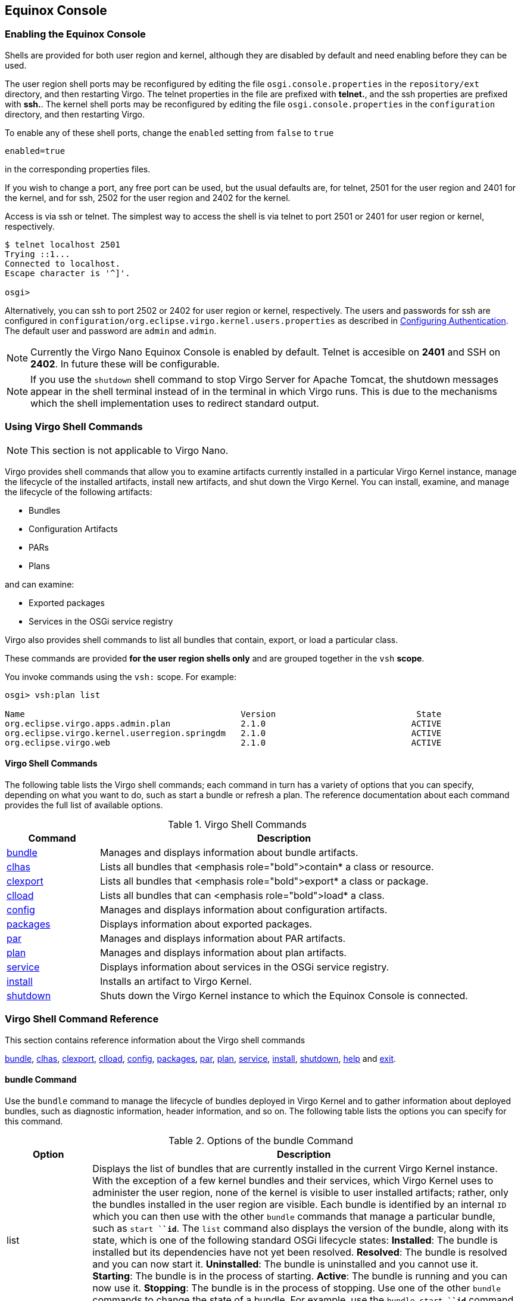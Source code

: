 :virgo-name: Virgo
:version: 3.7.0.RC01

:umbrella-virgo-name: Eclipse Virgo
:tomcat-product-name: Virgo for Apache Tomcat
:tomcat-product-name-short: VTS
:jetty-product-name: Virgo Jetty Server
:jetty-product-name-short: VJS
:kernel-product-name: Virgo Kernel
:kernel-product-name-short: VK
:nano-product-name: Virgo Nano
:nano-product-name-short: VN
:user-guide: link:../../virgo-user-guide/html/index.html[User Guide]
:tooling-guide: link:../../virgo-tooling-guide/html/index.html[Tooling Guide]

:gemini-blueprint-guide: https://www.eclipse.org/gemini/blueprint/documentation/reference/2.0.0.RELEASE/html/index.html[Eclipse Gemini Blueprint Reference Guide]

:spring-framework-version: 4.2.9.RELEASE

:homepage: https://www.eclipse.org/virgo
:ebr: http://www.eclipse.org/ebr[EBR]

:imagesdir: assets/images

anchor:admin-shell[]

== Equinox Console

anchor:admin-shell-enable[Enabling the Equinox Console]

=== Enabling the Equinox Console

Shells are provided for both user region and kernel, although they are disabled by default and need enabling before
they can be used.

The user region shell ports may be reconfigured by editing the file
`osgi.console.properties` in the `repository/ext` directory, and
then restarting Virgo. The telnet properties in the file are prefixed with *telnet.*, and the ssh properties are prefixed with *ssh.*.
The kernel shell ports may be reconfigured by editing the file `osgi.console.properties` in the `configuration` directory, and then restarting Virgo.

To enable any of these shell ports, change the `enabled` setting from `false` to `true`
[source,txt]
----
enabled=true
----
in the corresponding properties files.

If you wish to change a port, any free port can be used, but the usual defaults are, for telnet, 2501 for the user region and 2401 for the kernel, and
for ssh, 2502 for the user region and 2402 for the kernel.

Access is via ssh or telnet.
The simplest way to access the shell is via telnet to port 2501 or 2401 for user region or kernel, respectively.

....
$ telnet localhost 2501
Trying ::1...
Connected to localhost.
Escape character is '^]'.

osgi>
....

Alternatively, you can ssh to port 2502 or 2402 for user region or kernel, respectively.
The users and passwords for ssh are configured in `configuration/org.eclipse.virgo.kernel.users.properties` as described
in xref:configuring-authentication[Configuring Authentication]. The default user and password are `admin`
and `admin`.

[NOTE]
--
Currently the {nano-product-name} Equinox Console is enabled by default. Telnet is accesible on *2401* and SSH on *2402*. In future these will be configurable.
--

[NOTE]
--
If you use the `shutdown` shell command to stop Virgo Server for Apache Tomcat, the shutdown messages appear in the shell terminal instead of in the terminal in which Virgo runs. This is due to the
mechanisms which the shell implementation uses to redirect standard output.
--

anchor:admin-shell-using-vsh[]

=== Using Virgo Shell Commands

[NOTE]
--
This section is not applicable to {nano-product-name}.
--

Virgo provides shell commands
that allow you to examine artifacts
currently installed in a particular {kernel-product-name} instance, manage the lifecycle of the installed artifacts, install new artifacts, and shut down
the {kernel-product-name}. You can install, examine, and manage the lifecycle of the following artifacts:

* Bundles
* Configuration Artifacts
* PARs
* Plans

and can examine:

* Exported packages
* Services in the OSGi service registry

Virgo also provides shell commands to list all bundles that contain, export, or load a particular class.

These commands are provided *for the user region shells only* and are grouped together in
the `vsh` *scope*.

You invoke commands using the `vsh:` scope. For example:

....
osgi> vsh:plan list

Name                                           Version                            State
org.eclipse.virgo.apps.admin.plan              2.1.0                             ACTIVE
org.eclipse.virgo.kernel.userregion.springdm   2.1.0                             ACTIVE
org.eclipse.virgo.web                          2.1.0                             ACTIVE
....

anchor:admin-shell-vsh-using-command-list[]

==== Virgo Shell Commands

The following table lists the Virgo shell commands; each command in turn has a variety of options that you can specify, depending on what you want to do, such as start a bundle or refresh a plan. The reference documentation about each command provides the full list of available options.

anchor:admin-shell-vsh-commands-table[]

[options="header",cols="1,4"]
.Virgo Shell Commands
|=======================================================================
| Command        | Description
| xref:admin-shell-vsh-bundle-command[bundle]
                 | Manages and displays information about bundle artifacts.
| xref:admin-shell-cl-clhas[clhas]
                 | Lists all bundles that <emphasis role="bold">contain* a class or resource.
| xref:admin-shell-cl-clexport[clexport]
                 | Lists all bundles that <emphasis role="bold">export* a class or package.
| xref:admin-shell-cl-clload[clload]
                 | Lists all bundles that can <emphasis role="bold">load* a class.
| xref:admin-shell-vsh-config-command[config]
                 | Manages and displays information about configuration artifacts.
| xref:admin-shell-vsh-package-command[packages]
                 | Displays information about exported packages.
| xref:admin-shell-vsh-par-command[par]
                 | Manages and displays information about PAR artifacts.
| xref:admin-shell-vsh-plan-command[plan]
                 | Manages and displays information about plan artifacts.
| xref:admin-shell-vsh-service-command[service]
                 | Displays information about services in the OSGi service registry.
| xref:admin-shell-vsh-install-command[install]
                 | Installs an artifact to {kernel-product-name}.
| xref:admin-shell-vsh-shutdown-command[shutdown]
                 | Shuts down the {kernel-product-name} instance to which the Equinox Console is connected.
|=======================================================================

anchor:admin-shell-vsh-command-reference[]

=== Virgo Shell Command Reference

This section contains reference information about the Virgo shell commands

xref:admin-shell-vsh-bundle-command[bundle],
xref:admin-shell-cl-clhas[clhas],
xref:admin-shell-cl-clexport[clexport],
xref:admin-shell-cl-clload[clload],
xref:admin-shell-vsh-config-command[config],
xref:admin-shell-vsh-package-command[packages],
xref:admin-shell-vsh-par-command[par],
xref:admin-shell-vsh-plan-command[plan],
xref:admin-shell-vsh-service-command[service],
xref:admin-shell-vsh-install-command[install],
xref:admin-shell-vsh-shutdown-command[shutdown],
xref:admin-shell-vsh-help-command[help] and
xref:admin-shell-vsh-exit-command[exit].

anchor:admin-shell-vsh-bundle-command[]

==== bundle Command

Use the `bundle` command to manage the lifecycle of bundles deployed in {kernel-product-name} and to gather information about deployed bundles, such as diagnostic information, header information, and so on.
The following table lists the options you can specify for this command.

anchor:admin-shell-vsh-bundle-command-table[]
[options="header",cols="1,5"]
.Options of the bundle Command
|=======================================================================
| Option        | Description
| list          | Displays the list of bundles that are currently installed in the current {kernel-product-name} instance.  With the exception of a few kernel bundles and their services, which {kernel-product-name} uses to administer the user region, none of the kernel is visible to user installed artifacts; rather, only the bundles installed in the user region are visible.
                    Each bundle is identified by an internal `ID` which you can then use with the other `bundle` commands that manage a particular bundle, such as `start `*`id`*.   The `list` command also displays the version of the bundle, along with its state, which is one of the following standard OSGi lifecycle states:
                    *Installed*: The bundle is installed but its dependencies have not yet been resolved.
                    *Resolved*: The bundle is resolved and you can now start it.
                    *Uninstalled*: The bundle is uninstalled and you cannot use it.
                    *Starting*:  The bundle is in the process of starting.
                    *Active*: The bundle is running and you can now use it.
                    *Stopping*: The bundle is in the process of stopping.
                    Use one of the other `bundle` commands to change the state of a bundle.  For example, use the `bundle start `*`id`* command to change the state of a bundle from `Installed` to `Active`.
| examine *id*  | Displays detailed information about the specified bundle.  Use the `bundle list` command to get the internal id of a particular bundle.
			      In addition to the information provided by the `bundle list` command (id, full name, version, and state), the `examine` command specifies whether the bundle includes a Spring application context (or is *Spring Powered*) and the exact physical location of the bundle JAR file.
				  The `examine` also provides the full list of packages that the bundle imports, as well as the bundles that in turn export these imported packages.  Finally, the command displays the packages that the current bundle exports, and then in turn the list of other installed bundles that are currently importing these exported packages.
| start *id*    | Starts the specified bundle.  Use the `bundle list` command to get the internal id of a particular bundle.
				  After {kernel-product-name} successfully starts the bundle, it is listed in the `Active` state.
| stop *id*     | Stops the specified bundle.  Use the `bundle list` command to get the internal id of a particular bundle.
				  When you stop a bundle, it goes from the `Active` state to the `Resolved` state, and you must re-start it if you want to use the application that the bundle contains.
| refresh *id*  | Updates the contents of the specified bundle. Use the `bundle list` command to get the internal id of a particular bundle.  Use this command if you have changed the contents of the bundle JAR file and you want to refresh the artifact as installed in the OSGi framework.
| uninstall *id*| Uninstalls the specified bundle from {kernel-product-name}.   Use the `bundle list` command to get the internal id of a particular bundle.
				  When the uninstall process is complete, the bundle does not show up in the list of bundles displayed by the `bundle list` command.  If you want to use the application in the bundle, you must re-install it using the `install` command.
| diag *id*     | Provides diagnostic information about the specified bundle.
                    In particular, this command displays information about the imported packages that {kernel-product-name} could not resolve.
                    Use the `bundle list` command to get the internal id of a particular bundle.
                    Note that {virgo-name} does not install unresolvable bundles.
                    Instead is takes a state dump (for offline analysis using the web administration console) and fails the deployment.
                    So bundles are only likely to become unresolvable in {virgo-name} after an update operation.
| headers *id*  | Displays the complete list of manifest headers of the specified bundle.  Use the `bundle list` command to get the internal id of a particular bundle.
				  The manifest headers include: `Import-Package`, `Export-Package`, `Bundle-SymbolicName`, and so on.
|=======================================================================

The following examples show how to use this command.

First, use the `bundle list` command to view all the installed bundles:

....
osgi> vsh:bundle list

Id   Name                                       Version                    State
40   org.eclipse.virgo.kernel.userregionfactory 3.0.0.RELEASE             ACTIVE
47   org.eclipse.equinox.cm                     1.0.300.v20101204         ACTIVE
48   org.eclipse.virgo.kernel.userregion        3.0.0.RELEASE             ACTIVE
49   org.eclipse.virgo.kernel.osgicommand       3.0.0.RELEASE             ACTIVE
50   org.eclipse.osgi.services                  3.3.0.v20110110           ACTIVE
51   com.springsource.org.apache.mina.core      2.0.2                     ACTIVE
52   org.apache.felix.gogo.command              0.8.0.v201105062003       ACTIVE
53   org.apache.felix.gogo.runtime              0.8.0.v201105062003       ACTIVE
54   org.apache.felix.gogo.shell                0.8.0.v201107131313       ACTIVE
55   org.eclipse.equinox.console.supportability 1.0.0.20110722-2          ACTIVE
56   com.springsource.org.apache.sshd.core      0.5.0                     ACTIVE
57   org.springframework.osgi.core              1.2.1                     ACTIVE
58 S org.springframework.osgi.extender          1.2.1                     ACTIVE
59   org.springframework.osgi.io                1.2.1                     ACTIVE
60   org.eclipse.virgo.kernel.agent.dm          3.0.0.RELEASE             ACTIVE
61 S org.eclipse.virgo.kernel.deployer.dm       3.0.0.RELEASE             ACTIVE
62   org.eclipse.equinox.ds                     1.3.0.v20110124-0830      ACTIVE
63   org.eclipse.equinox.util                   1.0.200.v20100503         ACTIVE
64   com.springsource.org.aopalliance           1.0.0                     ACTIVE
65   org.eclipse.virgo.kernel.dmfragment        3.0.0.RELEASE           RESOLVED
66   org.springframework.aop                    3.0.5.RELEASE             ACTIVE
67   org.springframework.asm                    3.0.5.RELEASE             ACTIVE
68   org.springframework.beans                  3.0.5.RELEASE             ACTIVE
69   org.springframework.context                3.0.5.RELEASE             ACTIVE
70   org.springframework.core                   3.0.5.RELEASE             ACTIVE
71   org.springframework.expression             3.0.5.RELEASE             ACTIVE
....

The following example shows how to view the headers of the `org.springframework.osgi.extender` bundle (only the first few lines are shown):

....
osgi> vsh:bundle examine 5

Id:              5
Name:            org.springframework.osgi.extender
Version          1.2.1
State:           ACTIVE
Spring Powered:  true
Bundle Location: file:<... omitted ...>/org.springframework.osgi.extender-1.2.1.jar/

Imported Packages:
    org.springframework.osgi.context [1.2.1, 1.2.1]
        exported by org.springframework.osgi.core 1.2.1 [4]
    <... remainder omitted ...>

Exported Packages:
    org.springframework.osgi.extender 1.2.1
    <... remainder omitted ...>

Published services:
     58 org.springframework.beans.factory.xml.NamespaceHandlerResolver
        consumed by org.springframework.osgi.extender 1.2.1 [5]
        consumed by org.eclipse.virgo.kernel.deployer.dm 2.1.0.RELEASE [8]
    <... remainder omitted ...>

Consumed services:
      1 org.osgi.service.packageadmin.PackageAdmin
        published by org.eclipse.osgi 3.7.0.v20110224 [0]
    <... remainder omitted ...>

Fragments:
    org.eclipse.virgo.kernel.dmfragment 2.1.0.RELEASE [10]
....

anchor:admin-shell-vsh-config-command[]

==== config Command

Use the `config` command to view and manage the configuration artifacts that have been installed in {kernel-product-name}.  A *configuration artifact* is simply a properties file that is associated with a user application that is contained in a bundle.  Using configuration artifacts, you can manage the configuration of a user application completely separately from the bundle that contains the application.
The following table lists the options you can specify for this command.

anchor:admin-shell-vsh-config-command-table[]
[options="header",cols="1,3"]
.Options of the config Command
|=======================================================================
| Option        | Description
| list          | Lists the configuration artifacts that are currently installed in {kernel-product-name}.
			      The `list` option displays the full name of each installed configuration artifact, its version, and its current state.  Configuration artifacts have similar lifecycles to other artifacts, such as bundles, and so the list of states in which a configuration can be in is the same as those of bundles; see xref:admin-shell-bundle-command[the bundle command] for the list of possible states.
| examine *name [version]*
                | Displays information about the specified configuration artifact.  Although you must specify the name of the configuration artifact, its version is optional unless you have multiple versions of the configuration artifact installed.  Use the `config list` command to view all configuration artifacts and versions currently installed in {kernel-product-name}.
				  A configuration artifact must be active for you to examine it; if it is not currently active, use `config start` to start it and thus change its state to `Active`.
				  The command first displays the factory pid of the configuration artifact as well as the complete location of the bundle to which the configuration artifact is associated.   The command then lists all the properties that make up the configuration, as well as their current value.
| start *name [version]*
                | Starts the specified configuration artifact and makes it visible to {kernel-product-name}.
                    Although you must specify the name of the configuration artifact, its version is optional unless you have multiple versions of the
                    configuration artifact installed (which {virgo-name} does not currently support).
                    Use the `config list` command to view all configuration artifacts and versions currently installed in {kernel-product-name}.
                    Starting the configuration sets its state to `Active`.
| stop *name [version]*
                | Stops the specified configuration artifact and makes it invisible to {kernel-product-name}.  Although you must specify the name of the configuration artifact, its version is optional unless you have multiple versions of the configuration artifact installed (which {virgo-name} does not currently support).  Use the `config list` command to view all configuration artifacts and versions currently installed in {kernel-product-name}.
                    Stopping the configuration sets its state to `Resolved`.
| refresh *name [version]*
                | Updates the contents of the specified configuration artifact to {kernel-product-name}.  Although you must specify the name of the configuration artifact, its version is optional unless you have multiple versions of the configuration artifact installed (which {virgo-name} does not currently support).  Use the `config list` command to view all configuration artifacts and versions currently installed in {kernel-product-name}.
                    Use this command if you have changed the contents of the configuration artifact, and you want to make this information known to {kernel-product-name} and the associated bundle.
| uninstall *name [version]*
                | Uninstalls the specified configuration artifact and make it completely unavailable to {kernel-product-name}.  Although you must specify the name of the configuration artifact, its version is optional unless you have multiple versions of the configuration artifact installed (which {virgo-name} does not currently support).  Use the `config list` command to view all configuration artifacts and versions currently installed in {kernel-product-name}.
                    Stopping the configuration  removes it from {kernel-product-name}'s list of deployed artifacts and it will not show up when you perform a `config list`.
|=======================================================================

The following example shows how to use this command to list the installed configuration artifacts.

....
osgi> vsh:config list

Name                                      Version                          State
org.eclipse.virgo.kernel                  0.0.0                           ACTIVE
org.eclipse.virgo.kernel.jmxremote.access 0.0.0                           ACTIVE
org.eclipse.virgo.kernel.userregion       0.0.0                           ACTIVE
org.eclipse.virgo.kernel.users            0.0.0                           ACTIVE
org.eclipse.virgo.medic                   0.0.0                           ACTIVE
org.eclipse.virgo.repository              0.0.0                           ACTIVE
osgi.console.ssh                          0.0.0                           ACTIVE
osgi.console.telnet                       0.0.0                           ACTIVE
....

To view the properties of a configuration artifact, and their current values, use `config examine`:

....
osgi> vsh:config examine org.eclipse.virgo.repository

Factory pid:     
Bundle Location: file:plugins/org.eclipse.virgo.kernel.services-{version}.jar

Properties:
    chain:
        ext,usr
    ext.searchPattern:
        repository/ext/{artifact}
    ext.type:
        external
    service.pid:
        org.eclipse.virgo.repository
    usr.type:
        watched
    usr.watchDirectory:
        repository/usr
....

anchor:admin-shell-vsh-package-command[]

==== packages Command

Use the `packages` command to view the complete list of packages exported by all bundles installed in {kernel-product-name}, as well as examine a particular exported package in more detail.

The following table lists the options you can specify for this command.

anchor:admin-shell-vsh-package-command-table[]
[options="header",cols="1,3"]
.Options of the packages Command
|=======================================================================
| Option        | Description
| list          | Displays all the exported packages for all bundles in the uer region of {kernel-product-name}.  In addition to the package name, the command displays the version of the exported package and the `id` of the bundle that contains the exported package.  You can examine the bundle by using the command `bundle examine` *id*.
| examine *name version*
                | Displays details about the exported package.  You must specify both the name of the exported package and its version; use `packages list` to view the exact names and version.
|=======================================================================

The `examine` command provides the following additional information about the exported package:

* The name and version of the bundle that exports the package.  This means that the package name is explicitly listed in the bundle's `MANIFEST.MF` file as part of the `Export-Package` header.
* Any attributes that are part of the `Export-Package`, in addition to `version`.
* The directives that are part of the `Export-Package` header.  A typical directive is `uses`, which declares up-front constraints on a number of other packages.
* The list of all bundles that import the package.

The following example shows how to list all the exported packages for all bundles installed:
....
osgi> vsh:packages list

Name                                                        Version                    Providing Bundle
javax.accessibility                                         0.0.0                      0
javax.activation                                            0.0.0                      0
javax.activation                                            1.1.1                      0
<... remainder omitted ...>
....

The following example shows how to examine a particular exported package:

....
osgi> vsh:packages examine org.slf4j 1.6.1

Exporter: org.eclipse.virgo.region.user 0.0.0 [1]

Attributes:
    None

Directives:
    uses:
        org.slf4j.spi
    x-equinox-ee:
        -1
    x-internal:
        false

Importer(s):
    org.eclipse.virgo.kernel.agent.dm 2.1.0.RELEASE [7]
        Import-Package attributes:
            bundle-version:
                0.0.0
            version:
                [1.6.1,2.0.0)
        Import-Package directives:
            resolution:
                static
    <... remainder omitted ...>
....

anchor:admin-shell-vsh-par-command[]

==== par Command

Use the `par` command to view all the PARs currently installed in {kernel-product-name}, view details about a particular PAR and manage its lifecycle, such as starting, stopping, refreshing, and uninstalling it.
The following table lists the options you can specify for this command.

anchor:admin-shell-vsh-par-command-table[]
[options="header",cols="1,3"]
.Options of the par Command
|=======================================================================
| Option        | Description
| list          | Displays all the PARs that are currently installed in {kernel-product-name}.
                  The `list` option displays the full name of each installed PAR, its version, and its current state.  PARs have similar lifecycles to other artifacts, such as bundles, and so the list of states in which a PAR can be in is the same as those of bundles; see xref:admin-shell-bundle-command[the bundle command] for the list of possible states.
| examine *name version*
                | Displays information about the specified PAR; you are required to identify the PAR with both its name and its version.  Use the `par list` command to view all installed PAR files and their versions.  The command displays the following information:
                    The current state of the PAR (see xref:admin-shell-vsh-bundle-command[the bundle command] for the full list of possible states).
                    Whether the PAR is *scoped*.  Scoping specifies whether {kernel-product-name} should deploy the members of the PAR in their own scope; when scoping is disabled, {kernel-product-name} deploys the artifacts into the global scope and they are accessible for access by all other artifacts.
				    Whether the PAR is *atomic*.  When a PAR is atomic, {kernel-product-name} manages the lifecycle of all its member artifacts as a single entity, which means if one artifact member is started, then {kernel-product-name} starts *all* the PAR artifacts. If one artifact fails to start, then {kernel-product-name} stops all other artifacts in the PAR.
				    The individual members, or children, of the PAR. These could be plans, bundles, configuration artifacts, and so on.
| start *name version*
                | Starts the specified PAR.  You must specify both the full name of the PAR as well as the version you want to start. Use the `par list` command to get the list of PARs currently installed in {kernel-product-name}.
                    To start a PAR, it must have already been resolved by {kernel-product-name}, or in other words, be in the `Resolved` state.  After {kernel-product-name} successfully starts the PAR, it is listed in the `Active` state.
| stop *name version*
                | Stops the specified PAR.  You must specify both the full name of the PAR as well as the version you want to stop. Use the `par list` command to get the list of PARs currently installed in {kernel-product-name}.
                    When you stop a PAR, it goes from the `Active` state to the `Resolved` state, and you must re-start it if you want to use the application that the PAR contains.
| refresh *name version*
                | Updates the contents of the specified PAR. You must specify both the name and version of the PAR you want to refresh.  Use the `par list` command to this information.
				    Use this command if you have changed the contents of the PAR file and you want to refresh the artifact as installed in the OSGi framework.
| uninstall *name version*
                | Uninstalls the specified PAR. You must specify both the name and version of the PAR you want to refresh.  Use the `par list` command to this information.
				  When the uninstall process is complete, the PAR will not show up in the list of PARs displayed by the `par list` command.  If you want to use the application in the PAR, you must re-install it using the `install` command.
|=======================================================================

The following example shows how to list the PARs that have been installed in {kernel-product-name}:

....
osgi> vsh:par list

Name                                         Version                      State

org.eclipse.virgo.server.repository.hosted    2.1.0.RELEASE              ACTIVE
....

The following example shows how to examine a particular PAR file:

....
osgi> vsh:par examine org.eclipse.virgo.server.repository.hosted 2.1.0.RELEASE

State:  ACTIVE
Scoped: true
Atomic: true

Children:
    bundle org.eclipse.virgo.server.repository.hosted.core 2.1.0.RELEASE
    bundle org.eclipse.virgo.server.repository.hosted.web 2.1.0.RELEASE
    bundle org.eclipse.virgo.server.repository.hosted-synthetic.context 2.1.0.RELEASE
....

Finally, the following example shows how to refresh an installed PAR file:

....
osgi> vsh:par refresh my.exciting.par 1.2.0

par my.exciting.par 1.2.0 refreshed successfully
....

anchor:admin-shell-vsh-plan-command[]

==== plan Command

Use the `plan` command to view all the plans currently installed in {kernel-product-name}, view details about a particular plan and manage its lifecycle, such as starting, stopping, refreshing, and uninstalling it.
The following table lists the options you can specify for this command.

anchor:admin-shell-vsh-plan-command-table[]
[options="header",cols="1,3"]
.Options of the plan Command
|=======================================================================
| Option        | Description
| list          | Displays all the plans that are currently installed in {kernel-product-name}.
			          The `list` option displays the full name of each installed plan, its version, and its current state.  Plans have similar lifecycles to other artifacts, such as bundles, and so the list of states in which a plan can be in is the same as those of bundles; see xref:admin-shell-bundle-command[the bundle command] for the list of possible states.
| examine *name version*
                | Displays information about the specified plan; you are required to identify the plan with both its name and its version.  Use the `plan list` command to view all installed plans and their versions.  The command displays the following information:
                    The current state of the plan (see xref:admin-shell-vsh-bundle-command[the bundle command] for the full list of possible states).
				    Whether the plan is *scoped*.  Scoping specifies whether {kernel-product-name} should deploy the members of the plan in their own scope; when scoping is disabled, {kernel-product-name} deploys the artifacts into the global scope and they are accessible for access by all other artifacts.
				    Whether the plan is *atomic*.  When a plan is atomic, {kernel-product-name} manages the lifecycle of all its member artifacts as a single entity, which means if one artifact member is started, then {kernel-product-name} starts *all* the plan artifacts. If one artifact fails to start, then {kernel-product-name} stops all other artifacts in the plan.
				    The individual members, or children, of the plan.  These could be other plans, PARs, bundles, configuration artifacts, and so on.
| start *name version*
                | Starts the specified plan.  You must specify both the full name of the plan as well as the version you want to start. Use the `plan list` command to get the list of plans currently installed in {kernel-product-name}.
				    To start a plan, it must have already been resolved by {kernel-product-name}, or in other words, be in the `Resolved` state.  After {kernel-product-name} successfully starts the plan, it is listed in the `Active` state.
| stop *name version*
                | Stops the specified plan.  You must specify both the full name of the plan as well as the version you want to stop. Use the `plan list` command to get the list of plans currently installed in {kernel-product-name}.
				    When you stop a plan, it goes from the `Active` state to the `Resolved` state, and you must re-start it if you want to use the application that the plan contains.
| refresh *name version*
                | Updates the contents of the specified plan. You must specify both the name and version of the plan you want to refresh.  Use the `plan list` command to this information.
				    Use this command if you have changed the contents of the plan file and you want to refresh the artifact as installed in the OSGi framework.
| uninstall *name version*
                | Uninstalls the specified plan. You must specify both the name and version of the plan you want to refresh.  Use the `plan list` command to this information.
				    When the uninstall process is complete, the plan will not show up in the list of plans displayed by the `plan list` command.  If you want to use the application in the plan, you must re-install it using the `install` command.
|=======================================================================

The following example shows how to list the plans that have been installed in {kernel-product-name}:

....
osgi> vsh:plan list

Name                                           Version                            State
org.eclipse.virgo.apps.admin.plan              2.1.0                             ACTIVE
org.eclipse.virgo.kernel.userregion.springdm   2.1.0                             ACTIVE
org.eclipse.virgo.web                          2.1.0                             ACTIVE
....

The following example shows how to examine a particular plan:

....
osgi> vsh:plan examine org.eclipse.virgo.kernel.userregion.springdm 2.1.0

State:  ACTIVE
Scoped: false
Atomic: false

Children:
    bundle org.eclipse.virgo.kernel.agent.dm 2.1.0.RELEASE
    bundle org.springframework.osgi.io 1.2.1
    bundle org.springframework.osgi.extender 1.2.1
    bundle org.springframework.osgi.core 1.2.1
    bundle org.eclipse.virgo.kernel.deployer.dm 2.1.0.RELEASE
....

The following example shows how to stop a currently Active plan:

....
osgi> vsh:plan stop org.eclipse.virgo.web 2.1.0

plan org.eclipse.virgo.web:2.1.0 stopped successfully
....

The following example shows how to start a plan:

....
osgi> vsh:plan start org.eclipse.virgo.web 2.1.0

plan org.eclipse.virgo.web:2.1.0 started successfully
....

anchor:admin-shell-vsh-service-command[]

==== service Command

Use the `service` command to view all the services that have been registered in the OSGi service registry of {kernel-product-name}. You can also examine a specific service to discover its properties, the bundle that publishes the service, and any bundles that consume the service.
The following table lists the options you can specify for this command.

anchor:admin-shell-vsh-service-command-table[]
[options="header",cols="1,3"]
.Options of the service Command
|=======================================================================
| Option        | Description
| list          | Displays the list of services that are currently registered in the OSGi service registry of {kernel-product-name}.
				  Each service is identified by an internal `ID` which you can then use with the `service examine` command to view the details about a particular service. The `list` option also displays the object class that implements the service and the internal `id` of the bundle that provides the service.
| examine *id*  | Displays detailed information about the specified service.  Use the `service list` command to get the internal id of a particular service.
				  This command displays the properties of the service, such as the object class that implements the service, the name of the bundle that publishes the service and any bundles that consume the service.
|=======================================================================

The following example shows how to list the services currently registered in the OSGi service registry:

....
osgi> vsh:service list

Id  Object Class(es)                                            Providing Bundle

1   org.osgi.service.packageadmin.PackageAdmin                                 0
2   org.osgi.service.permissionadmin.PermissionAdmin, ...                      0
3   org.osgi.service.startlevel.StartLevel                                     0
4   org.eclipse.osgi.service.debug.DebugOptions                                0
5   java.lang.ClassLoader                                                      0
6   org.eclipse.osgi.framework.log.FrameworkLog                                0
7   org.eclipse.osgi.framework.log.FrameworkLog                                0
<... remainder omitted ...>

72 org.eclipse.gemini.web.core.spi.ServletContainer                           38
73 org.eclipse.gemini.web.core.WebContainer                                   37
74 org.eclipse.virgo.web.core.WebApplicationRegistry                          39
<... remainder omitted ...>
....

The following example shows how to examine a particular service:

....
osgi> vsh:service examine 73

		Properties:
		    objectClass:
		        org.eclipse.gemini.web.core.WebContainer
		    service.id:
		        73

		Publisher: org.eclipse.gemini.web.core 1.1.0.RELEASE [37]

		Consumer(s):
		    org.eclipse.virgo.web.core 2.1.0.RELEASE [39]
....

anchor:admin-shell-vsh-install-command[]

==== install Command

Use the `install` command to deploy an artifact to {kernel-product-name}.  The artifact can be a bundle, PAR, plan, or configuration artifact.

The `install` command takes a single parameter: the URI of the artifact you want to deploy.  For example, to deploy a bundle on the local computer, use the `file` scheme:

....
file://full-pathname-to-artifact
....

After you execute the `install` command, {kernel-product-name} attempts to resolve the artifact's dependencies, and if it is successful, puts it in the `Resolved` state.  At that point, you must start the artifact to be able to actually use it.

The following example shows how to install a bundle called `swf-booking-mvc.war` located in the `/home/apps` directory of the computer on which the Equinox Console Extension is being run:

....
osgi> vsh:install file://home/apps/swf-booking-mvc.war
...
Artifact bundle swf-booking-mvc.war 0.0.0 installed
....

This command is particularly useful for installing an artifact from the {virgo-name} repository, in which case use the `repository:` scheme:

....
repository:artifact-type/bundle-symbolic-name/bundle-version
....

For example:

....
osgi> vsh:install repository:bundle/my.bundle/1.0
... 
Artifact bundle my.bundle 1.0.0 installed
....

The following example shows how to use the `bundle list` command to ensure that the bundle was indeed installed in {kernel-product-name}; if you had installed a different kind of artifact, for example a plan, then you would use the appropriate command (such as `plan list`):

....
osgi> vsh:bundle list

Id   Name                             Version                   State

0    org.eclipse.osgi                 3.6.1.R36x_v20100806     ACTIVE
1    org.eclipse.virgo.region.user    0.0.0                    ACTIVE
<... remainder omitted ...>

59   org.eclipse.virgo.server.splash   2.1.0.RELEASE           ACTIVE
60   swf-booking-mvc.war              0.0.0                  RESOLVED
....

Note that the `swf-booking-mvc.war` file is in the `Resolved` state.   The following examples start the bundle, and then examine it to ensure that it is in the `Active` state:

....
osgi> vsh:bundle start 60

bundle swf-booking-mvc.war:0.0.0 started successfully


osgi> vsh:bundle examine 60

Id:              60
Name:            swf-booking-mvc.war
Version          0.0.0
State:           ACTIVE
Spring Powered:  true
Bundle Location: file:<... omitted ...>/swf-booking-mvc.war/

Imported Packages:
    javax.crypto.interfaces [0.0.0, 0.0.0]
        exported by org.eclipse.osgi 3.6.1.R36x_v20100806 [0]
    org.omg.CosNaming.NamingContextPackage [0.0.0, 0.0.0]
        exported by org.eclipse.osgi 3.6.1.R36x_v20100806 [0]
    org.omg.DynamicAny.DynAnyFactoryPackage [0.0.0, 0.0.0]
        exported by org.eclipse.osgi 3.6.1.R36x_v20100806 [0]
    <... remainder omitted ...>

osgi>
....

anchor:admin-shell-vsh-shutdown-command[]

==== shutdown Command

Use the `shutdown` command to shut down the {kernel-product-name} instance to which you are connected. When {kernel-product-name} is shut down, the shell returns you to the operating system prompt.
The `shutdown` command does not have any options.

The following example shows how to use this command.

....
osgi> vsh:shutdown
osgi> ... 
Connection closed by foreign host.
$
....

anchor:admin-shell-cl-clhas[]

==== clhas command

Use the `clhas` command to list the entries contained in the bundles deployed in {virgo-name} and to solve class loading issues.
The command accepts as a parameter a search pattern in the form *path/resource*. The resource part of the pattern can contain wildcards.
The output contains all bundles that have resources or classes matching the pattern. Since wildcards are allowed, the matching entities are listed as well.

The following examples show how to use this command.
Use the `clhas` to view all bundles that contain `Servlet` class:

....
osgi>clhas /javax/servlet/Servlet.class

Bundles containing [/javax/servlet/Servlet.class]:
  76    javax.servlet
            /javax/servlet/Servlet.class
....

Use the wildcard `*` with `clhas` to view all classes starting with `Servlet`:

....
osgi> clhas /javax/servlet/Servlet*

Bundles containing [/javax/servlet/Servlet*]:
  76    javax.servlet
            /javax/servlet/ServletRequestAttributeEvent.class
            /javax/servlet/ServletRequest.class
            <... remainder omitted ...>
            /javax/servlet/Servlet.class
            <... remainder omitted ...>
....

The `clhas` command can also be used with class name instead of resource path:

....
osgi> clhas javax.servlet.Servlet

Bundles containing [javax/servlet/Servlet.class]:
  76    javax.servlet
            /javax/servlet/Servlet.class
....

Please note that the command converts the class name to a path and appends `class` extension by default.
To search for a resource with an extension different than `class` you should use the resource path form:

....
osgi> clhas /LocalStrings.properties

Bundles containing [/LocalStrings.properties]:
  96    com.springsource.org.apache.catalina
            /org/apache/catalina/core/LocalStrings.properties
            /org/apache/tomcat/util/http/mapper/LocalStrings.properties
            /org/apache/catalina/loader/LocalStrings.properties
            <... remainder omitted ...>
....

The following example shows how to identify a possible `ClassCastException` due to wrong packaging:

....
osgi>clhas /javax/servlet/Servlet.class

Bundles containing [/javax/servlet/Servlet.class]:
  76    javax.servlet
            /javax/servlet/Servlet.class
  107   myapp
            /WEB-INF/classes/javax/servlet/Servlet.class
....

It's obvious that the `javax.servlet` package should not be present in `myapp` application and its packaging has to be changed. This problem can often be seen in WAR or web bundles that package Servlet/JSP classes by accident.

anchor:admin-shell-cl-clexport[]

==== clexport command

Use the `clexport` command to list the bundles that export a class or package.
The command accepts as a parameter the fully qualified class name (in the form *package.class*).
The command checks to see if the provided class is actually contained in a bundle. If the class is not found in a bundle but its package is exported, then a hint `[class not found, package only]` is displayed.

The following examples show how to use this command.
Use the `clexport` to view all bundles that contain `Servlet` class:

....
osgi> clexport javax.servlet.Servlet

Bundles exporting [javax.servlet.Servlet]:
  14    com.springsource.javax.servlet
....

If a bundle exports a package but does not contain the requested class, the output of the command will be similar to this:

....
osgi> clexport javax.servlet.ServletX

Bundles exporting [javax.servlet.ServletX]:
  14    com.springsource.javax.servlet     [class not found, package only]
....

anchor:admin-shell-cl-clload[]

==== clload command

Use the `clload` command to list the bundles that can load a class or to check if a specific bundle can load a class.
The command accepts as parameters either:

* the fully qualified class name (in the form *package.class*)
* the fully qualified class name (in the form *package.class*) and the symbolic name or id of the bundle that is to be tested

The command lists not only the bundle that successfully loaded the class, but also the one that actually provides the class. This is visualized with hints like `[exported by 14 com.springsource.javax.servlet]`.

The following examples show how to use this command.
You can use the `clload` to view all bundles that can load `Servlet` class:

....
osgi> clload javax.servlet.Servlet

Successfully loaded [javax.servlet.Servlet] from:
  56    com.springsource.org.apache.taglibs.standard
                [exported by 14 com.springsource.javax.servlet]
  54    org.eclipse.virgo.apps.admin.web
                [exported by 14 com.springsource.javax.servlet]
  19    com.springsource.org.apache.commons.fileupload
                [exported by 14 com.springsource.javax.servlet]
  <... remainder omitted ...>
....

If a bundle is to be tested, then its id can be used as a command parameter:

....
osgi> clload javax.servlet.Servlet 19

Successfully loaded [javax.servlet.Servlet] using class loader from:
  19    com.springsource.org.apache.commons.fileupload
                [exported by 14 com.springsource.javax.servlet]
....

Or the same class load test can specify the symbolic name of the bundle:

....
osgi> clload javax.servlet.Servlet com.springsource.org.apache.commons.fileupload

Successfully loaded [javax.servlet.Servlet] using class loader from:
  19    com.springsource.org.apache.commons.fileupload
                [exported by 14 com.springsource.javax.servlet]
....

anchor:p2-commands[]

=== Using the p2 for extending your {virgo-name} installation

==== Extending with the p2 director

You can provision new features on top of your {virgo-name} installation using the p2 director. It can be used both for initial provisioning and extending an existing installtion.

For extending an existing installation you can use these director arguments:

....
-repository http://download.eclipse.org/rt/ecf/3.5.3/site.p2
-installIU org.eclipse.ecf.remoteservice.feature.feature.group
-destination <your {virgo-name} installation folder>
....

This installs the *latest* version of the specified p2 feature in your {virgo-name} installation's p2 profile.

==== Extending via the p2 shell commands

Another way to achieve the same results is to use the p2 commands. The commands are available only in {nano-product-name-short} as it includes p2 by default.

[NOTE]
--
For the other distributions only the director is supported and the operation only extends their kernel region.
--

Here's a list of the most commonly used p2 commands:

anchor:p2-common-commands-table[]
[options="header",cols="1,3"]
.p2 Common Shell Commands
|=======================================================================
| Command                        | Help
| `provaddrepo <repository URI>` | Add specified URI as metadata and artifact repository. Note that if you pass a wrong URL you'll get an error saying:
								   `Repository not modifiable: http://wrongURL`. The default behavior of this command is to create an empty repository at the
								   specified location if there isn't any. That won't work for remote locations so keep in mind that if you see this you probably passed a wrong URL.
| `provdelrepo <repository URI>` | Remove specified metadata and artifact repository.
| `provinstall <InstallableUnit> <version> <profileid>`
                                 | Install an IU to the profileid.  If no profileid is given, installs into default profile.
| `provremove <InstallableUnit> <version> <profileid>`
                                 |Uninstall an IU from the profileid.  If no profileid is given, uninstalls form default profile.
| `provlg [<repository URI \| *> <iu id \| *> <version range \| *>]`
							     | Lists all IUs with group capabilities in the given repo or in all repos if URI is omitted.
| `provliu [<repository URI \| *> <iu id \| *> <version range \| *>]`
                                 | Lists the IUs that match the pattern in the given repo.  * matches all.
| `confapply`                    | This is a Simple Configurator command, not a p2 one. However it is relevant because it applies dynamically, at runtime, the installed p2 features.
								   What the command does is to apply to the running OSGi framework the current content in the bundles.info file. When using the provinstall command it takes care of updating the bundles.info file.
|=======================================================================

Here's an example showing how to install the ECF remote services but with the p2 commands this time:

....
osgi> provaddrepo http://download.eclipse.org/rt/ecf/3.5.3/site.p2

osgi> provlg

org.eclipse.ecf.core.feature.group 3.5.3.v20111109-2142
org.eclipse.ecf.core.featurepatch.feature.group 3.5.3.v20111109-2142
org.eclipse.ecf.core.featurepatch.source.feature.group 3.5.3.v20111109-2142
org.eclipse.ecf.core.source.feature.group 3.5.3.v20111109-2142
org.eclipse.ecf.datashare.feature.feature.group 1.0.0.v20111109-2142
org.eclipse.ecf.datashare.source.feature.feature.group 1.0.0.v20111109-2142
org.eclipse.ecf.discovery.dnssd.feature.feature.group 1.0.0.v20111109-2142
org.eclipse.ecf.discovery.dnssd.source.feature.feature.group 1.0.0.v20111109-2142
org.eclipse.ecf.discovery.feature.feature.group 1.0.0.v20111109-2142
org.eclipse.ecf.discovery.jmdns.feature.feature.group 1.0.0.v20111109-2142
org.eclipse.ecf.discovery.jmdns.source.feature.feature.group 1.0.0.v20111109-2142
org.eclipse.ecf.discovery.slp.feature.feature.group 1.0.0.v20111109-2142
org.eclipse.ecf.discovery.slp.source.feature.feature.group 1.0.0.v20111109-2142
org.eclipse.ecf.discovery.source.feature.feature.group 1.0.0.v20111109-2142
org.eclipse.ecf.discovery.zookeeper.feature.feature.group 1.0.0.v20111109-2142
org.eclipse.ecf.discovery.zookeeper.source.feature.feature.group 1.0.0.v20111109-2142
org.eclipse.ecf.eventadmin.examples.feature.feature.group 1.0.0.v20111109-2142
org.eclipse.ecf.eventadmin.examples.source.feature.feature.group 1.0.0.v20111109-2142
org.eclipse.ecf.eventadmin.feature.feature.group 2.0.0.v20111109-2142
org.eclipse.ecf.eventadmin.source.feature.feature.group 2.0.0.v20111109-2142
org.eclipse.ecf.osgi.services.feature.feature.group 2.0.1.v20111109-2142
org.eclipse.ecf.osgi.services.source.feature.feature.group 2.0.1.v20111109-2142
org.eclipse.ecf.remoteservice.examples.feature.feature.group 1.1.0.v20111109-2142
org.eclipse.ecf.remoteservice.examples.source.feature.feature.group 1.1.0.v20111109-2142
org.eclipse.ecf.remoteservice.feature.feature.group 1.0.0.v20111109-2142
org.eclipse.ecf.remoteservice.rest.feature.feature.group 1.0.0.v20111109-2142
org.eclipse.ecf.remoteservice.rest.source.feature.feature.group 1.0.0.v20111109-2142
org.eclipse.ecf.remoteservice.rosgi.feature.feature.group 1.0.0.v20111109-2142
org.eclipse.ecf.remoteservice.rosgi.source.feature.feature.group 1.0.0.v20111109-2142
org.eclipse.ecf.remoteservice.sdk.feature.feature.group 3.5.3.v20111109-2142
org.eclipse.ecf.remoteservice.sdk.source.feature.feature.group 3.5.3.v20111109-2142
org.eclipse.ecf.remoteservice.soap.feature.feature.group 1.0.0.v20111109-2142
org.eclipse.ecf.remoteservice.soap.source.feature.feature.group 1.0.0.v20111109-2142
org.eclipse.ecf.remoteservice.source.feature.feature.group 1.0.0.v20111109-2142
org.eclipse.ecf.server.generic.feature.feature.group 1.0.0.v20111109-2142
org.eclipse.ecf.server.generic.source.feature.feature.group 1.0.0.v20111109-2142
org.eclipse.ecf.xmpp.feature.feature.group 1.0.0.v20111109-2142
org.eclipse.ecf.xmpp.source.feature.feature.group 1.0.0.v20111109-2142

osgi> provinstall org.eclipse.ecf.remoteservice.feature.feature.group 1.0.0.v20111109-2142
Installation complete for org.eclipse.ecf.remoteservice.feature.feature.group 1.0.0.v20111109-2142

osgi> confapply

osgi> ss

"Framework is launched."


id	State       Bundle
0	ACTIVE      org.eclipse.osgi_3.7.1.R37x_v20110808-1106
...
92	RESOLVED    org.springframework.osgi.io_1.2.1
93	RESOLVED    org.eclipse.ecf.console_1.0.0.v20111109-2142
94	RESOLVED    org.eclipse.ecf.discovery_4.0.0.v20111109-2142
95	RESOLVED    org.eclipse.ecf.provider_4.2.100.v20111109-2142
96	RESOLVED    org.eclipse.ecf.provider.discovery_2.1.200.v20111109-2142
97	RESOLVED    org.eclipse.ecf.provider.remoteservice_4.0.0.v20111109-2142
98	RESOLVED    org.eclipse.ecf.remoteservice_6.0.200.v20111109-2142
99	RESOLVED    org.eclipse.ecf.sharedobject_2.2.100.v20111109-2142
100	RESOLVED    org.eclipse.equinox.concurrent_1.0.200.v20110502
....

You can see that after applying the changes with *confapply* the remote services bundles and their dependencies are installed in {nano-product-name-short}.
